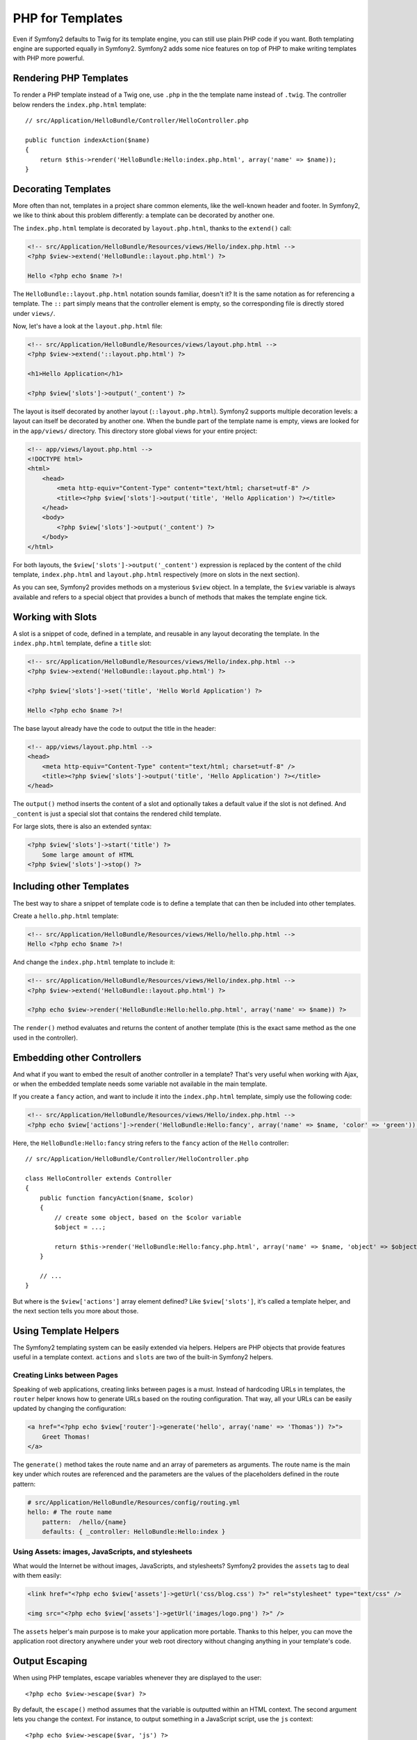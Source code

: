 PHP for Templates
=================

Even if Symfony2 defaults to Twig for its template engine, you can still use
plain PHP code if you want. Both templating engine are supported equally in
Symfony2. Symfony2 adds some nice features on top of PHP to make writing
templates with PHP more powerful.

Rendering PHP Templates
-----------------------

To render a PHP template instead of a Twig one, use ``.php`` in the the
template name instead of ``.twig``. The controller below renders the
``index.php.html`` template::

    // src/Application/HelloBundle/Controller/HelloController.php

    public function indexAction($name)
    {
        return $this->render('HelloBundle:Hello:index.php.html', array('name' => $name));
    }

.. index::
  single: Templating; Layout
  single: Layout

Decorating Templates
--------------------

More often than not, templates in a project share common elements, like the
well-known header and footer. In Symfony2, we like to think about this problem
differently: a template can be decorated by another one.

The ``index.php.html`` template is decorated by ``layout.php.html``, thanks to
the ``extend()`` call:

.. code-block:: html+php

    <!-- src/Application/HelloBundle/Resources/views/Hello/index.php.html -->
    <?php $view->extend('HelloBundle::layout.php.html') ?>

    Hello <?php echo $name ?>!

The ``HelloBundle::layout.php.html`` notation sounds familiar, doesn't it? It
is the same notation as for referencing a template. The ``::`` part simply
means that the controller element is empty, so the corresponding file is
directly stored under ``views/``.

Now, let's have a look at the ``layout.php.html`` file:

.. code-block:: html+php

    <!-- src/Application/HelloBundle/Resources/views/layout.php.html -->
    <?php $view->extend('::layout.php.html') ?>

    <h1>Hello Application</h1>

    <?php $view['slots']->output('_content') ?>

The layout is itself decorated by another layout (``::layout.php.html``).
Symfony2 supports multiple decoration levels: a layout can itself be decorated
by another one. When the bundle part of the template name is empty, views are
looked for in the ``app/views/`` directory. This directory store global views
for your entire project:

.. code-block:: html+php

    <!-- app/views/layout.php.html -->
    <!DOCTYPE html>
    <html>
        <head>
            <meta http-equiv="Content-Type" content="text/html; charset=utf-8" />
            <title><?php $view['slots']->output('title', 'Hello Application') ?></title>
        </head>
        <body>
            <?php $view['slots']->output('_content') ?>
        </body>
    </html>

For both layouts, the ``$view['slots']->output('_content')`` expression is
replaced by the content of the child template, ``index.php.html`` and
``layout.php.html`` respectively (more on slots in the next section).

As you can see, Symfony2 provides methods on a mysterious ``$view`` object. In
a template, the ``$view`` variable is always available and refers to a special
object that provides a bunch of methods that makes the template engine tick.

.. index::
   single: Templating; Slot
   single: Slot

Working with Slots
------------------

A slot is a snippet of code, defined in a template, and reusable in any layout
decorating the template. In the ``index.php.html`` template, define a
``title`` slot:

.. code-block:: html+php

    <!-- src/Application/HelloBundle/Resources/views/Hello/index.php.html -->
    <?php $view->extend('HelloBundle::layout.php.html') ?>

    <?php $view['slots']->set('title', 'Hello World Application') ?>

    Hello <?php echo $name ?>!

The base layout already have the code to output the title in the header:

.. code-block:: html+php

    <!-- app/views/layout.php.html -->
    <head>
        <meta http-equiv="Content-Type" content="text/html; charset=utf-8" />
        <title><?php $view['slots']->output('title', 'Hello Application') ?></title>
    </head>

The ``output()`` method inserts the content of a slot and optionally takes a
default value if the slot is not defined. And ``_content`` is just a special
slot that contains the rendered child template.

For large slots, there is also an extended syntax:

.. code-block:: html+php

    <?php $view['slots']->start('title') ?>
        Some large amount of HTML
    <?php $view['slots']->stop() ?>

.. index::
   single: Templating; Include

Including other Templates
-------------------------

The best way to share a snippet of template code is to define a template that
can then be included into other templates.

Create a ``hello.php.html`` template:

.. code-block:: html+php

    <!-- src/Application/HelloBundle/Resources/views/Hello/hello.php.html -->
    Hello <?php echo $name ?>!

And change the ``index.php.html`` template to include it:

.. code-block:: html+php

    <!-- src/Application/HelloBundle/Resources/views/Hello/index.php.html -->
    <?php $view->extend('HelloBundle::layout.php.html') ?>

    <?php echo $view->render('HelloBundle:Hello:hello.php.html', array('name' => $name)) ?>

The ``render()`` method evaluates and returns the content of another template
(this is the exact same method as the one used in the controller).

.. index::
   single: Templating; Embedding Pages

Embedding other Controllers
---------------------------

And what if you want to embed the result of another controller in a template?
That's very useful when working with Ajax, or when the embedded template needs
some variable not available in the main template.

If you create a ``fancy`` action, and want to include it into the
``index.php.html`` template, simply use the following code:

.. code-block:: html+php

    <!-- src/Application/HelloBundle/Resources/views/Hello/index.php.html -->
    <?php echo $view['actions']->render('HelloBundle:Hello:fancy', array('name' => $name, 'color' => 'green')) ?>

Here, the ``HelloBundle:Hello:fancy`` string refers to the ``fancy`` action of the
``Hello`` controller::

    // src/Application/HelloBundle/Controller/HelloController.php

    class HelloController extends Controller
    {
        public function fancyAction($name, $color)
        {
            // create some object, based on the $color variable
            $object = ...;

            return $this->render('HelloBundle:Hello:fancy.php.html', array('name' => $name, 'object' => $object));
        }

        // ...
    }

But where is the ``$view['actions']`` array element defined? Like
``$view['slots']``, it's called a template helper, and the next section tells
you more about those.

.. index::
   single: Templating; Helpers

Using Template Helpers
----------------------

The Symfony2 templating system can be easily extended via helpers. Helpers are
PHP objects that provide features useful in a template context. ``actions`` and
``slots`` are two of the built-in Symfony2 helpers.

Creating Links between Pages
~~~~~~~~~~~~~~~~~~~~~~~~~~~~

Speaking of web applications, creating links between pages is a must. Instead
of hardcoding URLs in templates, the ``router`` helper knows how to generate
URLs based on the routing configuration. That way, all your URLs can be easily
updated by changing the configuration:

.. code-block:: html+php

    <a href="<?php echo $view['router']->generate('hello', array('name' => 'Thomas')) ?>">
        Greet Thomas!
    </a>

The ``generate()`` method takes the route name and an array of paremeters as
arguments. The route name is the main key under which routes are referenced
and the parameters are the values of the placeholders defined in the route
pattern:

.. code-block:: yaml

    # src/Application/HelloBundle/Resources/config/routing.yml
    hello: # The route name
        pattern:  /hello/{name}
        defaults: { _controller: HelloBundle:Hello:index }

Using Assets: images, JavaScripts, and stylesheets
~~~~~~~~~~~~~~~~~~~~~~~~~~~~~~~~~~~~~~~~~~~~~~~~~~

What would the Internet be without images, JavaScripts, and stylesheets?
Symfony2 provides the ``assets`` tag to deal with them easily:

.. code-block:: html+php

    <link href="<?php echo $view['assets']->getUrl('css/blog.css') ?>" rel="stylesheet" type="text/css" />

    <img src="<?php echo $view['assets']->getUrl('images/logo.png') ?>" />

The ``assets`` helper's main purpose is to make your application more
portable. Thanks to this helper, you can move the application root directory
anywhere under your web root directory without changing anything in your
template's code.

Output Escaping
---------------

When using PHP templates, escape variables whenever they are displayed to the
user::

    <?php echo $view->escape($var) ?>

By default, the ``escape()`` method assumes that the variable is outputted
within an HTML context. The second argument lets you change the context. For
instance, to output something in a JavaScript script, use the ``js`` context::

    <?php echo $view->escape($var, 'js') ?>
